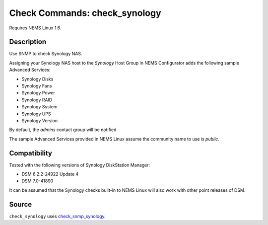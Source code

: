 Check Commands: check_synology
==============================

Requires NEMS Linux 1.6.

Description
-----------

Use SNMP to check Synology NAS.

Assigning your Synology NAS host to the `Synology` Host Group in NEMS Configurator adds the following sample Advanced Services:

- Synology Disks
- Synology Fans
- Synology Power
- Synology RAID
- Synology System
- Synology UPS
- Synology Version

By default, the *admins* contact group will be notified.

The sample Advanced Services provided in NEMS Linux assume the community name to use is `public`.

Compatibility
-------------

Tested with the following versions of Synology DiskStation Manager:

- DSM 6.2.2-24922 Update 4
- DSM 7.0-41890

It can be assumed that the Synology checks built-in to NEMS Linux will also work with other point releases of DSM.

Source
------

``check_synology`` uses `check_snmp_synology <https://github.com/corben2/check_snmp_synology>`__.
